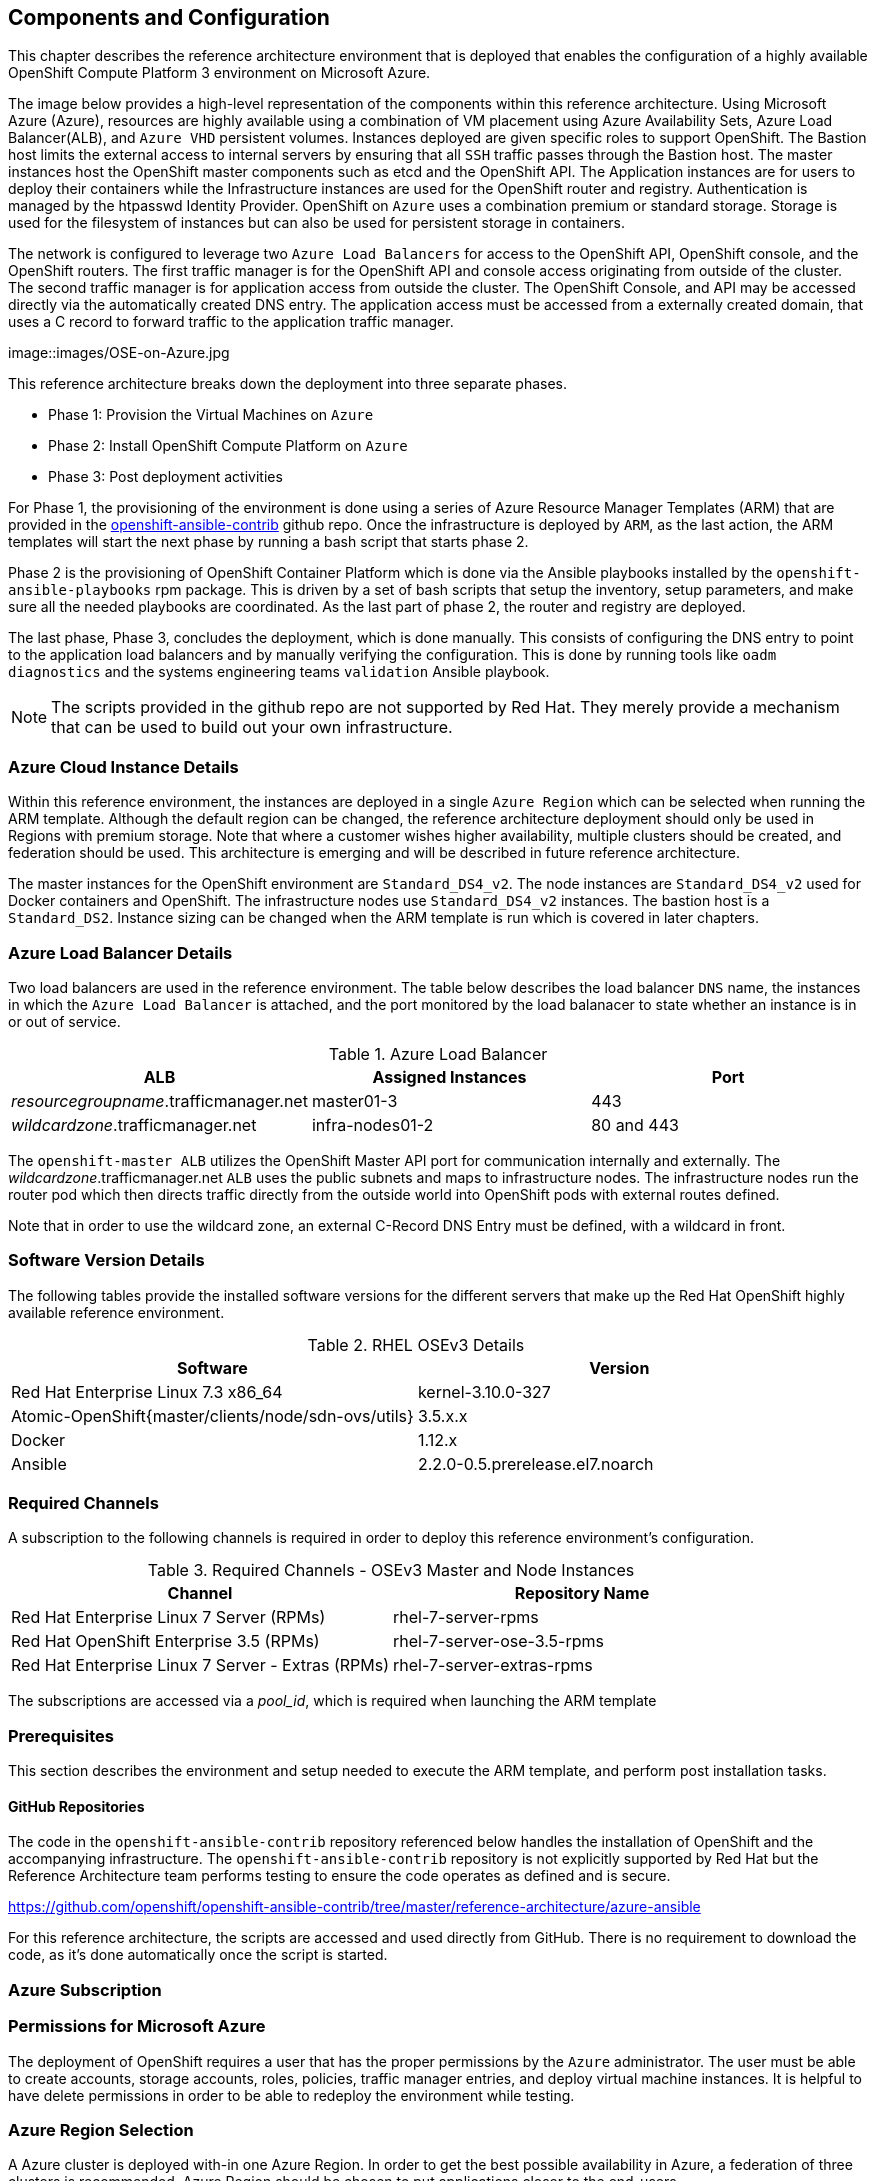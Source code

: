 
== Components and Configuration

This chapter describes the reference architecture environment that is deployed that
enables the configuration of a highly available OpenShift Compute Platform 3 environment on Microsoft Azure.

The image below provides a high-level representation of the components within this
reference architecture.  Using Microsoft Azure (Azure), resources are highly
available using a combination of VM placement using Azure Availability Sets, Azure Load Balancer(ALB),
and `Azure VHD` persistent volumes. Instances deployed are given specific roles
to support OpenShift. The Bastion host limits the external access to internal servers by ensuring that
all `SSH` traffic passes through the Bastion host. The master instances host the
OpenShift master components such as etcd and the OpenShift API.  The Application
instances are for users to deploy their containers while the Infrastructure
instances are used for the OpenShift router and registry.  Authentication is managed
by the htpasswd Identity Provider.  OpenShift on `Azure` uses a combination premium or standard storage.
Storage is used for the filesystem of instances but can also be used for persistent
storage in containers.

The network is configured to leverage two `Azure Load Balancers` for access to
the OpenShift API, OpenShift console, and the OpenShift routers. The first
traffic manager is for the OpenShift API and console access originating from outside
of the cluster. The second traffic manager is for application access from outside the cluster.
The OpenShift Console, and API may be accessed directly via the automatically created
DNS entry. The application access must be accessed from a externally created domain, that
uses a C record to forward traffic to the application traffic manager.

image::images/OSE-on-Azure.jpg

This reference architecture breaks down the deployment into three separate phases.

* Phase 1: Provision the Virtual Machines on `Azure`
* Phase 2: Install OpenShift Compute Platform on `Azure`
* Phase 3: Post deployment activities

For Phase 1, the provisioning of the environment is done using a series of
Azure Resource Manager Templates (ARM) that are provided in the
https://github.com/glennswest/openshift-ansible-contrib/tree/master/reference-architecture/azure-ansible[openshift-ansible-contrib] github repo.
Once the infrastructure is deployed by `ARM`, as the last action, the ARM templates will start
the next phase by running a bash script that starts phase 2.

Phase 2 is the provisioning of OpenShift Container Platform which is done via the
Ansible playbooks installed by the `openshift-ansible-playbooks` rpm package. This is
driven by a set of bash scripts that setup the inventory, setup parameters, and make sure
all the needed playbooks are coordinated. As the last part of phase 2, the router and registry
are deployed.

The last phase, Phase 3, concludes the deployment, which is done manually. This consists
of configuring the DNS entry to point to the application load balancers and by manually
verifying the configuration. This is done by running tools like `oadm diagnostics` and the
systems engineering teams `validation` Ansible playbook.


NOTE: The scripts provided in the github repo are not supported by Red Hat. They merely provide a mechanism that can be used to build out your own infrastructure.

=== Azure Cloud Instance Details

Within this reference environment, the instances are deployed in a single `Azure Region`
which can be selected when running the ARM template.  Although the default region can
be changed, the reference architecture deployment should only be
used in Regions with premium storage. Note that where a customer wishes higher availability, multiple
clusters should be created, and federation should be used. This architecture is emerging and will
be described in future reference architecture.

The master instances for the OpenShift environment are `Standard_DS4_v2`. The node instances
are `Standard_DS4_v2` used for Docker containers and OpenShift. The infrastructure nodes use `Standard_DS4_v2` instances.
The bastion host is a `Standard_DS2`.
Instance sizing can be changed when the ARM template is run which is covered in later chapters.

=== Azure Load Balancer Details

Two load balancers are used in the reference environment. The table below describes the load balancer
`DNS` name, the instances in which the `Azure Load Balancer` is attached, and the port monitored by the load balanacer to state whether an instance is in or out of service.

.Azure Load Balancer
|====
^|ALB ^| Assigned Instances ^| Port

| _resourcegroupname_.trafficmanager.net | master01-3 | 443
| _wildcardzone_.trafficmanager.net | infra-nodes01-2 | 80 and 443
|====

The `openshift-master ALB` utilizes the OpenShift Master API port for communication internally and externally.
The _wildcardzone_.trafficmanager.net `ALB` uses the public subnets and maps to infrastructure nodes.
The infrastructure nodes run the router pod which then directs traffic directly from the outside world into OpenShift pods with external routes defined.

Note that in order to use the wildcard zone, an external C-Record DNS Entry must be defined, with a wildcard in front.

=== Software Version Details

The following tables provide the installed software versions for the different servers that make up the Red Hat OpenShift highly available reference environment.

.RHEL OSEv3 Details
|====
^|Software ^|Version

|Red Hat Enterprise Linux 7.3 x86_64 | kernel-3.10.0-327
| Atomic-OpenShift{master/clients/node/sdn-ovs/utils} | 3.5.x.x
| Docker | 1.12.x
| Ansible | 2.2.0-0.5.prerelease.el7.noarch
|====

=== Required Channels

A subscription to the following channels is required in order to deploy this reference environment's configuration.

.Required Channels - OSEv3 Master and Node Instances
|====
^|Channel ^|Repository Name

| Red Hat Enterprise Linux 7 Server (RPMs) |
rhel-7-server-rpms | Red Hat OpenShift Enterprise 3.5 (RPMs) | rhel-7-server-ose-3.5-rpms
| Red Hat Enterprise Linux 7 Server - Extras (RPMs) | rhel-7-server-extras-rpms

|====

The subscriptions are accessed via a _pool_id_, which is required when launching the ARM
template


=== Prerequisites
This section describes the environment and setup needed to execute the ARM template,
and perform post installation tasks.

==== GitHub Repositories
The code in the `openshift-ansible-contrib` repository referenced below handles the installation of OpenShift
and the accompanying infrastructure. The `openshift-ansible-contrib` repository is not explicitly supported by
Red Hat but the Reference Architecture team performs testing to ensure the code operates as defined and is secure.

https://github.com/openshift/openshift-ansible-contrib/tree/master/reference-architecture/azure-ansible


For this reference architecture, the scripts are accessed and used directly from GitHub.
There is no requirement to download the code, as it's done automatically once the script is started.

=== Azure Subscription

=== Permissions for Microsoft Azure

The deployment of OpenShift requires a user that has the proper permissions by the
 `Azure` administrator. The user must be able to create accounts, storage accounts,
roles, policies, traffic manager entries, and deploy virtual machine instances.
It is helpful to have delete permissions in order to be able to redeploy the environment
while testing.


=== Azure Region Selection

A Azure cluster is deployed with-in one Azure Region. In order to get the best possible
availability in Azure, a federation of three clusters is recommended. Azure Region should
be chosen to put applications closer to the end-users.



=== SSH Public and Private Key
SSH Keys are used instead of passwords in the Azure OCP Install. These keys are generated
on the system that will be used to login and manage the system. In addition they are automatically
distributed by the Azure Resource Management template to all virtual machines
that are created.

In order to use the template, ssh public and private keys are needed.

If you have not created .ssh keys for your account:
==== RHEL SSH
Generate an RSA key pair by typing the following at a shell prompt:

[source,bas
----
~]$ ssh-keygen -t rsa
Generating public/private rsa key pair.
Enter file in which to save the key (/home/USER/.ssh/id_rsa):
----

Press Enter to confirm default location.
Press Enter again for the passphrase.

After this, you will be presented with a message similar to this:

[source,bas
----
Your identification has been saved in /home/USER/.ssh/id_rsa.
Your public key has been saved in /home/USER/.ssh/id_rsa.pub.
The key fingerprint is:
e7:97:c7:e2:0e:f9:0e:fc:c4:d7:cb:e5:31:11:92:14 USER@penguin.example.com
The key's randomart image is:
+--[ RSA 2048]----+
|             E.  |
|            . .  |
|             o . |
|              . .|
|        S .    . |
|         + o o ..|
|          * * +oo|
|           O +..=|
|           o*  o.|
+-----------------+
----




=== Red Hat Network 'RHN' User Account and Password
A Red Hat account is required to use this template. This account must have appropriate
subscriptions installed in the account in order to  use the template. The User Name and Password
must be supplied to the template.

=== Red Hat Subscription Pool Id
using a system that currently has a valid subscription to Red Hat products, you can
find the pool_id by using subscription-manager.

[source,bas
----
root# subscription-manager list --available

+-------------------------------------------+
    Available Subscriptions
+-------------------------------------------+
Subscription Name:   Red Hat OpenShift Container Platform, Premium (1-2 Sockets)
Provides:            Red Hat OpenShift Enterprise Application Node
                     Red Hat Software Collections (for RHEL Server)
                     Red Hat Single Sign-On
                     Red Hat Beta
                     dotNET on RHEL Beta (for RHEL Server)
                     Red Hat OpenShift Container Platform
                     JBoss Enterprise Web Server
                     Oracle Java (for RHEL Server)
                     Red Hat OpenShift Enterprise Client Tools
                     Red Hat CloudForms Beta
                     Red Hat Enterprise Linux Server
                     dotNET on RHEL (for RHEL Server)
                     Red Hat Software Collections Beta (for RHEL Server)
                     Red Hat Enterprise Linux Atomic Host
                     Red Hat OpenShift Enterprise Infrastructure
                     Red Hat CloudForms
SKU:                 MCT2862
Contract:            38154141
Pool ID:             1b153951369116211123bc543241e1
Provides Management: No
Available:           64
Suggested:           1
Service Level:       Premium
Service Type:        L1-L3
Subscription Type:   Stackable
Ends:                25/08/2017
System Type:         Physical
----

The Pool Id is also available under RHN (RedHat Network) under the subscription overview, under the category of Pool IDs/Derived Pools.

=== Resource Groups and Resource Group Name
In Azure, resources are grouped together in resource groups. You may choose any resource group
name that is unique for  your subscription. Note that multiple resource groups are supported in a region, in addition you may have resource groups in
multiple regions. A resource group may not span a multiple regions.



// vim: set syntax=asciidoc:
